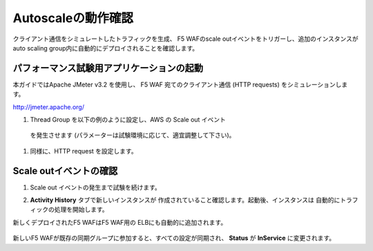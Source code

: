 Autoscaleの動作確認
=============================
クライアント通信をシミュレートしたトラフィックを生成、
F5 WAFのscale outイベントをトリガーし、追加のインスタンスが
auto scaling group内に自動的にデプロイされることを確認します。

パフォーマンス試験用アプリケーションの起動
-----------
本ガイドではApache JMeter v3.2 を使用し、
F5 WAF 宛てのクライアント通信 (HTTP requests) をシミュレーションします。

http://jmeter.apache.org/ 

#. Thread Group を以下の例のように設定し、AWS の Scale out イベント
  を発生させます (パラメーターは試験環境に応じて、適宜調整して下さい)。 
  
   |task-7-1|

#. 同様に、HTTP request を設定します。

   |task-7-2|

Scale outイベントの確認
-----------

#. Scale out イベントの発生まで試験を続けます。 
#. **Activity History** タブで新しいインスタンスが
   作成されていること確認します。起動後、インスタンスは
   自動的にトラフィックの処理を開始します。
  
   |task-7-3|

新しくデプロイされたF5 WAFはF5 WAF用の ELBにも自動的に追加されます。 

   |task-7-4|

新しいF5 WAFが既存の同期グループに参加すると、すべての設定が同期され、
**Status** が **InService** に変更されます。 

.. |task-7-1| image:: images/task-7-1.png
.. |task-7-2| image:: images/task-7-2.png
.. |task-7-3| image:: images/task-7-3.png
.. |task-7-4| image:: images/task-7-4.png